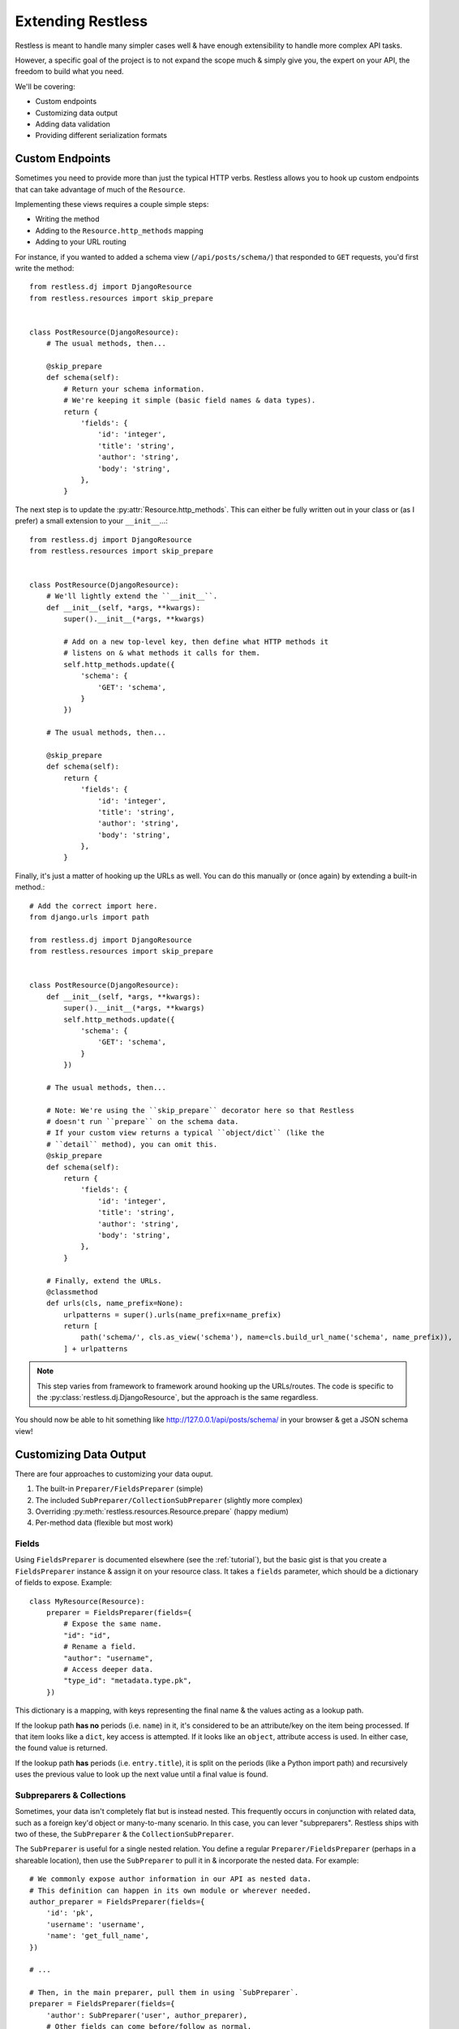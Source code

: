 .. _extending:

==================
Extending Restless
==================

Restless is meant to handle many simpler cases well & have enough extensibility
to handle more complex API tasks.

However, a specific goal of the project is to not expand the scope much & simply
give you, the expert on your API, the freedom to build what you need.

We'll be covering:

* Custom endpoints
* Customizing data output
* Adding data validation
* Providing different serialization formats


Custom Endpoints
================

Sometimes you need to provide more than just the typical HTTP verbs. Restless
allows you to hook up custom endpoints that can take advantage of much of the
``Resource``.

Implementing these views requires a couple simple steps:

* Writing the method
* Adding to the ``Resource.http_methods`` mapping
* Adding to your URL routing

For instance, if you wanted to added a schema view (``/api/posts/schema/``)
that responded to ``GET`` requests, you'd first write the method::

    from restless.dj import DjangoResource
    from restless.resources import skip_prepare


    class PostResource(DjangoResource):
        # The usual methods, then...

        @skip_prepare
        def schema(self):
            # Return your schema information.
            # We're keeping it simple (basic field names & data types).
            return {
                'fields': {
                    'id': 'integer',
                    'title': 'string',
                    'author': 'string',
                    'body': 'string',
                },
            }

The next step is to update the :py:attr:`Resource.http_methods`. This can
either be fully written out in your class or (as I prefer) a small extension
to your ``__init__``...::

    from restless.dj import DjangoResource
    from restless.resources import skip_prepare


    class PostResource(DjangoResource):
        # We'll lightly extend the ``__init__``.
        def __init__(self, *args, **kwargs):
            super().__init__(*args, **kwargs)

            # Add on a new top-level key, then define what HTTP methods it
            # listens on & what methods it calls for them.
            self.http_methods.update({
                'schema': {
                    'GET': 'schema',
                }
            })

        # The usual methods, then...

        @skip_prepare
        def schema(self):
            return {
                'fields': {
                    'id': 'integer',
                    'title': 'string',
                    'author': 'string',
                    'body': 'string',
                },
            }

Finally, it's just a matter of hooking up the URLs as well. You can do this
manually or (once again) by extending a built-in method.::

    # Add the correct import here.
    from django.urls import path

    from restless.dj import DjangoResource
    from restless.resources import skip_prepare


    class PostResource(DjangoResource):
        def __init__(self, *args, **kwargs):
            super().__init__(*args, **kwargs)
            self.http_methods.update({
                'schema': {
                    'GET': 'schema',
                }
            })

        # The usual methods, then...

        # Note: We're using the ``skip_prepare`` decorator here so that Restless
        # doesn't run ``prepare`` on the schema data.
        # If your custom view returns a typical ``object/dict`` (like the
        # ``detail`` method), you can omit this.
        @skip_prepare
        def schema(self):
            return {
                'fields': {
                    'id': 'integer',
                    'title': 'string',
                    'author': 'string',
                    'body': 'string',
                },
            }

        # Finally, extend the URLs.
        @classmethod
        def urls(cls, name_prefix=None):
            urlpatterns = super().urls(name_prefix=name_prefix)
            return [
                path('schema/', cls.as_view('schema'), name=cls.build_url_name('schema', name_prefix)),
            ] + urlpatterns

.. note::

    This step varies from framework to framework around hooking up the
    URLs/routes. The code is specific to the
    :py:class:`restless.dj.DjangoResource`, but the approach is the same
    regardless.

You should now be able to hit something like http://127.0.0.1/api/posts/schema/
in your browser & get a JSON schema view!


Customizing Data Output
=======================

There are four approaches to customizing your data ouput.

#. The built-in ``Preparer/FieldsPreparer`` (simple)
#. The included ``SubPreparer/CollectionSubPreparer`` (slightly more complex)
#. Overriding :py:meth:`restless.resources.Resource.prepare` (happy medium)
#. Per-method data (flexible but most work)

Fields
------

Using ``FieldsPreparer`` is documented elsewhere (see the :ref:`tutorial`), but
the basic gist is that you create a ``FieldsPreparer`` instance & assign it
on your resource class. It takes a ``fields`` parameter, which should be a
dictionary of fields to expose. Example::

    class MyResource(Resource):
        preparer = FieldsPreparer(fields={
            # Expose the same name.
            "id": "id",
            # Rename a field.
            "author": "username",
            # Access deeper data.
            "type_id": "metadata.type.pk",
        })

This dictionary is a mapping, with keys representing the final name & the
values acting as a lookup path.

If the lookup path **has no** periods (i.e. ``name``) in it, it's
considered to be an attribute/key on the item being processed. If that item
looks like a ``dict``, key access is attempted. If it looks like an ``object``,
attribute access is used. In either case, the found value is returned.

If the lookup path **has** periods (i.e. ``entry.title``), it is split on the
periods (like a Python import path) and recursively uses the previous value to
look up the next value until a final value is found.


Subpreparers & Collections
--------------------------

Sometimes, your data isn't completely flat but is instead nested. This
frequently occurs in conjunction with related data, such as a foreign key'd
object or many-to-many scenario. In this case, you can lever "subpreparers".
Restless ships with two of these, the ``SubPreparer`` & the
``CollectionSubPreparer``.

The ``SubPreparer`` is useful for a single nested relation. You define a
regular ``Preparer/FieldsPreparer`` (perhaps in a shareable location), then
use the ``SubPreparer`` to pull it in & incorporate the nested data. For
example::

    # We commonly expose author information in our API as nested data.
    # This definition can happen in its own module or wherever needed.
    author_preparer = FieldsPreparer(fields={
        'id': 'pk',
        'username': 'username',
        'name': 'get_full_name',
    })

    # ...

    # Then, in the main preparer, pull them in using `SubPreparer`.
    preparer = FieldsPreparer(fields={
        'author': SubPreparer('user', author_preparer),
        # Other fields can come before/follow as normal.
        'content': 'post',
        'created': 'created_at',
    })

This results in output like::

    {
        "content": "Isn't my blog cool? I think so...",
        "created": "2017-05-22T10:34:48",
        "author": {
            "id": 5,
            "username": "joe",
            "name": "Joe Bob"
        }
    }

The ``CollectionSubPreparer`` operates on the same principle (define a set
of fields to be nested), but works with collections of things. These collections
should be ordered & behave similar to iterables like ``list``s & ``tuples``.
As an example::

    # Set up a preparer that handles the data for each thing in the broader
    # collection.
    # Again, this can be in its own module or just wherever it's needed.
    comment_preparer = FieldsPreparer(fields={
        'comment': 'comment_text',
        'created': 'created',
    })

    # Use it with the ``CollectionSubPreparer`` to create a list
    # of prepared sub items.
    preparer = FieldsPreparer(fields={
        # A normal blog post field.
        'post': 'post_text',
        # All the comments on the post.
        'comments': CollectionSubPreparer('comments.all', comment_preparer),
    })

Which would produce output like::

    {
        "post": "Another day, another blog post.",
        "comments": [
            {
                "comment": "I hear you. Boring day here too.",
                "created": "2017-05-23T16:43:22"
            },
            {
                "comment": "SPAM SPAM SPAM",
                "created": "2017-05-24T21:21:21"
            }
        ]
    }


Overriding ``prepare``
----------------------

For every item (``object`` or ``dict``) that gets serialized as output, it runs
through a ``prepare`` method on your ``Resource`` subclass.

The default behavior checks to see if you have ``fields`` defined on your class
& either just returns all the data (if there's no ``fields``) or uses the
``fields`` to extract plain data.

However, you can use/abuse this method for your own nefarious purposes. For
example, if you wanted to serve an API of users but sanitize the data, you
could do something like::

    from django.contrib.auth.models import User

    from restless.dj import DjangoResource
    from restless.preparers import FieldsPreparer


    class UserResource(DjangoResource):
        preparer = FieldsPreparer(fields={
            'id': 'id',
            'username': 'username',
            # We're including email here, but we'll sanitize it later.
            'email': 'email',
            'date_joined': 'date_joined',
        })

        def list(self):
            return User.objects.all()

        def detail(self, pk):
            return User.objects.get(pk=pk)

        def prepare(self, data):
            # ``data`` is the object/dict to be exposed.
            # We'll call ``super`` to prep the data, then we'll mask the email.
            prepped = super().prepare(data)

            email = prepped['email']
            at_offset = email.index('@')
            prepped['email'] = email[:at_offset + 1] + "..."

            return prepped

This example is somewhat contrived, but you can perform any kind of
transformation you want here, as long as you return a plain, serializable
``dict``.


Per-Method Data
---------------

Because Restless can serve plain old Python objects (anything JSON serializable
+ ``datetime`` + ``decimal``), the ultimate form of control is simply to load
your data however you want, then return a simple/serializable form.

For example, Django's ``models.Model`` classes are not normally
JSON-serializable. We also may want to expose related data in a nested form.
Here's an example of doing something like that.::

    from restless.dj import DjangoResource

    from posts.models import Post


    class PostResource(DjangoResource):
        def detail(self, pk):
            # We do our rich lookup here.
            post = Post.objects.get(pk=pk).select_related('user')

            # Then we can simplify it & include related information.
            return {
                'title': post.title,
                'author': {
                    'id': post.user.id,
                    'username': post.user.username,
                    'date_joined': post.user.date_joined,
                    # We exclude things like ``password`` & ``email`` here
                    # intentionally.
                },
                'body': post.content,
                # ...
            }

While this is more verbose, it gives you all the control.

If you have resources for your nested data, you can also re-use them to make the
construction easier. For example::

    from django.contrib.auth.models import User

    from restless.dj import DjangoResource
    from restless.preparers import FieldsPreparer

    from posts.models import Post


    class UserResource(DjangoResource):
        preparer = FieldsPreparer(fields={
            'id': 'id',
            'username': 'username',
            'date_joined': 'date_joined',
        })

        def detail(self, pk):
            return User.objects.get(pk=pk)


    class PostResource(DjangoResource):
        def detail(self, pk):
            # We do our rich lookup here.
            post = Post.objects.get(pk=pk).select_related('user')

            # Instantiate the ``UserResource``
            ur = UserResource()

            # Then populate the data.
            return {
                'title': post.title,
                # We leverage the ``prepare`` method from above to build the
                # nested data we want.
                'author': ur.prepare(post.user),
                'body': post.content,
                # ...
            }


Data Validation
===============

Validation can be a contentious issue. No one wants to risk data corruption
or security holes in their services. However, there's no real standard or
consensus on doing data validation even within the **individual** framework
communities themselves, let alone *between* frameworks.

So unfortunately, Restless mostly ignores this issue, leaving you to do data
validation the way you think is best.

The good news is that the data you'll need to validate is already in a
convenient-to-work-with dictionary called ``Resource.data`` (assigned
immediately after deserialization takes place).

The recommended approach is to simply add on to your data methods themselves.
For example, since Django ``Form`` objects are at least *bundled* with the
framework, we'll use those as an example...::

    from django.forms import ModelForm

    from restless.dj import DjangoResource
    from restless.exceptions import BadRequest


    class UserForm(ModelForm):
        class Meta(object):
            model = User
            fields = ['username', 'first_name', 'last_name', 'email']


    class UserResource(DjangoResource):
        preparer = FieldsPreparer(fields={
            "id": "id",
            "username": "username",
            "first_name": "first_name",
            "last_name": "last_name",
            "email": "email",
        })

        def create(self):
            # We can create a bound form from the get-go.
            form = UserForm(self.data)

            if not form.is_valid():
                raise BadRequest('Something is wrong.')

            # Continue as normal, using the form data instead.
            user = User.objects.create(
                username=form.cleaned_data['username'],
                first_name=form.cleaned_data['first_name'],
                last_name=form.cleaned_data['last_name'],
                email=form.cleaned_data['email'],
            )
            return user

If you're going to use this validation in other places, you're welcome to DRY
up your code into a validation method. An example of this might look like...::

    from django.forms import ModelForm

    from restless.dj import DjangoResource
    from restless.exceptions import BadRequest


    class UserForm(ModelForm):
        class Meta(object):
            model = User
            fields = ['username', 'first_name', 'last_name', 'email']


    class UserResource(DjangoResource):
        preparer = FieldsPreparer(fields={
            "id": "id",
            "username": "username",
            "first_name": "first_name",
            "last_name": "last_name",
            "email": "email",
        })

        def validate_user(self):
            form = UserForm(self.data)

            if not form.is_valid():
                raise BadRequest('Something is wrong.')

            return form.cleaned_data

        def create(self):
            cleaned = self.validate_user()
            user = User.objects.create(
                username=cleaned['username'],
                first_name=cleaned['first_name'],
                last_name=cleaned['last_name'],
                email=cleaned['email'],
            )
            return user

        def update(self, pk):
            cleaned = self.validate_user()
            user = User.objects.get(pk=pk)
            user.username = cleaned['username']
            user.first_name = cleaned['first_name']
            user.last_name = cleaned['last_name']
            user.email = cleaned['email']
            user.save()
            return user


Alternative Serialization
=========================

For some, Restless' JSON-only syntax might not be appealing. Fortunately,
overriding this is not terribly difficult.

For the purposes of demonstration, we'll implement YAML in place of JSON.
The process would be similar (but much more verbose) for XML (& brings
`a host of problems`_ as well).

Start by creating a ``Serializer`` subclass for the YAML. We'll override
a couple methods there. This code can live anywhere, as long as it is
importable for your ``Resource``.::

    import yaml

    from restless.serializers import Serializer


    class YAMLSerializer(Serializer):
        def deserialize(self, body):
            # Do **NOT** use ``yaml.load`` here, as it can contain things like
            # *functions* & other dangers!
            return yaml.safe_load(body)

        def serialize(self, data):
            return yaml.dump(data)

Once that class has been created, it's just a matter of assigning an instance
onto your ``Resource``.::

    # Old.
    class MyResource(Resource):
        # This was present by default.
        serializer = JSONSerializer()

    # New.
    class MyResource(Resource):
        serializer = YAMLSerializer()

You can even do things like handle multiple serialization formats, say if the
user provides a ``?format=yaml`` GET param...::

    from restless.serializers import Serializer
    from restless.utils import json, MoreTypesJSONEncoder

    from django.template import Context, Template


    class MultiSerializer(Serializer):
        def deserialize(self, body):
            # This is Django-specific, but all frameworks can handle GET
            # parameters...
            ct = request.GET.get('format', 'json')

            if ct == 'yaml':
                return yaml.safe_load(body)
            else:
                return json.load(body)

        def serialize(self, data):
            # Again, Django-specific.
            ct = request.GET.get('format', 'json')

            if ct == 'yaml':
                return yaml.dump(body)
            else:
                return json.dumps(body, cls=MoreTypesJSONEncoder)

.. _`a host of problems`: https://pypi.python.org/pypi/defusedxml


